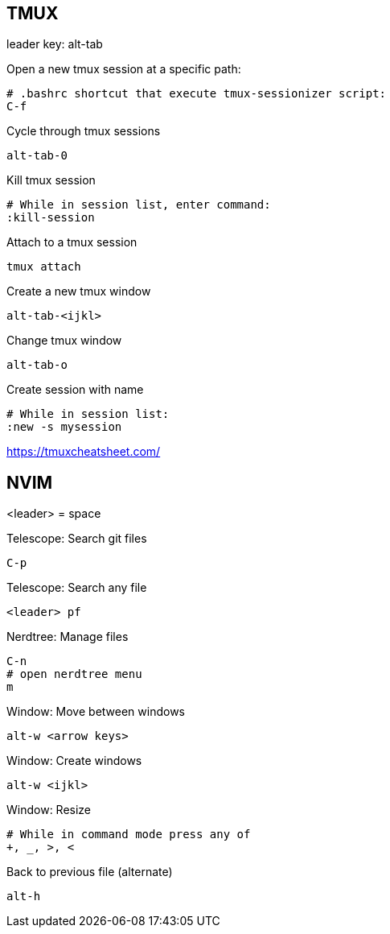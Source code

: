 == TMUX

leader key: alt-tab

Open a new tmux session at a specific path: 

    # .bashrc shortcut that execute tmux-sessionizer script:
    C-f 

Cycle through tmux sessions

    alt-tab-0

Kill tmux session

    # While in session list, enter command: 
    :kill-session

Attach to a tmux session

   tmux attach 

Create a new tmux window

    alt-tab-<ijkl>

Change tmux window

    alt-tab-o

Create session with name

    # While in session list:
    :new -s mysession

https://tmuxcheatsheet.com/

== NVIM 

<leader> = space

Telescope: Search git files

    C-p

Telescope: Search any file

    <leader> pf

Nerdtree: Manage files

    C-n
    # open nerdtree menu
    m 

Window: Move between windows

    alt-w <arrow keys>
    
Window: Create windows

    alt-w <ijkl>

Window: Resize

    # While in command mode press any of
    +, _, >, <

Back to previous file (alternate)

    alt-h
